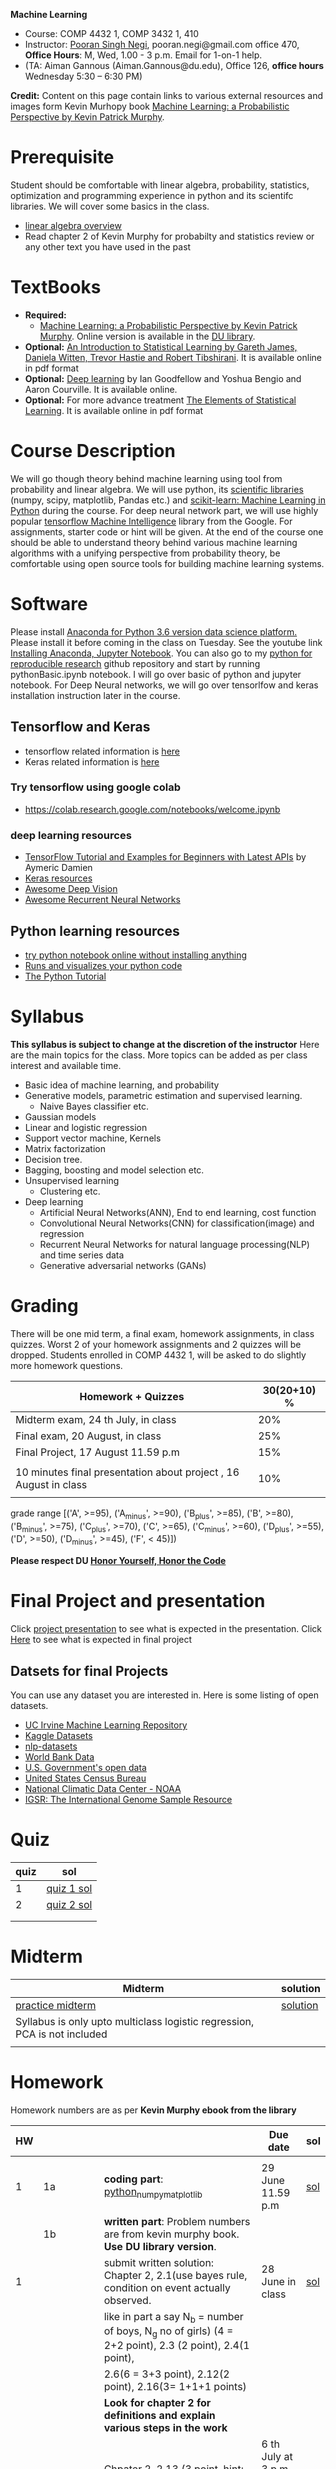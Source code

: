 *Machine Learning*
  - Course:   COMP 4432 1,  COMP 3432 1, 410
  - Instructor: [[https://sites.google.com/site/poorannegi/][Pooran Singh Negi]], pooran.negi@gmail.com office 470, *Office Hours*:  M, Wed,  1.00 - 3 p.m. Email for 1-on-1 help.
  - (TA: Aiman Gannous (Aiman.Gannous@du.edu), Office 126, *office hours* Wednesday 5:30 – 6:30 PM)

*Credit:* Content on this page contain links to various external resources and images form Kevin Murhopy book  [[https://www.cs.ubc.ca/~murphyk/MLbook/][Machine Learning: a Probabilistic Perspective by Kevin Patrick Murphy]].

* Prerequisite
Student should be comfortable with linear algebra, probability, statistics,
optimization and  programming experience in python and its scientifc libraries. We will cover some basics in the class.
-  [[http://cs229.stanford.edu/section/cs229-linalg.pdf][linear algebra overview]] 
-  Read chapter 2 of Kevin Murphy for probabilty and statistics review or any other text you have used in the past
* TextBooks
- *Required:*
  -  [[https://www.cs.ubc.ca/~murphyk/MLbook/][Machine Learning: a Probabilistic Perspective by Kevin Patrick Murphy]]. Online version is available in the [[https://library.du.edu/][DU library]].
- *Optional:*  [[http://www-bcf.usc.edu/~gareth/ISL/][An Introduction to Statistical Learning by Gareth James, Daniela Witten, Trevor Hastie and Robert Tibshirani]]. It is available online in pdf format
- *Optional:*  [[http://www.deeplearningbook.org/][Deep learning]]  by Ian Goodfellow and Yoshua Bengio and Aaron Courville.   It is available online.
- *Optional:* For more advance treatment [[https://web.stanford.edu/~hastie/ElemStatLearn/][The Elements of Statistical Learning]]. It is available online in pdf format   
* Course Description
We will go though theory behind
machine learning using tool from probability and linear algebra.
We will use python, its [[https://www.scipy.org/][scientific libraries]] (numpy, scipy, matplotlib, Pandas etc.)
and [[http://scikit-learn.org/stable/][scikit-learn: Machine Learning in Python]] during the course. For deep neural network part, we will use
highly popular [[https://www.tensorflow.org/][tensorflow Machine Intelligence]] library from the Google. For assignments, starter code  or hint will be given. 
At the end of the course one should be able to understand theory behind various
machine learning algorithms with a unifying perspective from probability theory, be comfortable using open source tools for building machine learning systems.

* Software
Please install [[https://www.anaconda.com/download/][Anaconda for Python 3.6 version data science platform. ]]Please install it before coming in the class on Tuesday.
See the youtube link [[https://www.youtube.com/watch?v=OOFONKvaz0A][Installing Anaconda, Jupyter Notebook]]. 
You can also go to my  [[https://github.com/psnegi/PythonForReproducibleResearch][python for reproducible research]]  github repository and start by running pythonBasic.ipynb notebook.
I will go over basic of python and jupyter notebook. For Deep Neural networks, we will go over tensorlfow and keras installation instruction later in the course.
** Tensorflow and Keras
 -  tensorflow related information is [[./tensorflow.org][here]]
 -  Keras related information is [[https://keras.io/][here]]
*** Try tensorflow using google colab
    - https://colab.research.google.com/notebooks/welcome.ipynb

***  deep learning resources
 - [[https://github.com/aymericdamien/TensorFlow-Examples][TensorFlow Tutorial and Examples for Beginners with Latest APIs]] by Aymeric Damien
 - [[https://github.com/fchollet/keras-resources][Keras resources]]
 - [[https://github.com/kjw0612/awesome-deep-vision][Awesome Deep Vision]]
 - [[https://github.com/kjw0612/awesome-rnn][Awesome Recurrent Neural Networks]]
   
** Python learning resources
   - [[https://try.jupyter.org/][try python notebook online without installing anything]]
   - [[http://pythontutor.com/live.html#mode%3Dedit][Runs and visualizes your python code]]
   - [[https://docs.python.org/3/tutorial/index.html][The Python Tutorial]]  
* Syllabus
*This syllabus is subject to change at the discretion of the instructor*
Here are the main topics for the class. More topics can be added as per class interest and available time.
- Basic idea of machine learning, and probability
- Generative models, parametric estimation and supervised learning.
  - Naive Bayes classifier etc.
- Gaussian models
- Linear and logistic regression
- Support vector machine, Kernels
- Matrix factorization
- Decision tree.
- Bagging, boosting and model selection etc.
- Unsupervised learning
  - Clustering etc.
- Deep learning
  - Artificial Neural Networks(ANN), End to end learning, cost function
  - Convolutional Neural Networks(CNN) for classification(image) and regression
  - Recurrent Neural Networks for natural language processing(NLP) and time series data
  - Generative adversarial networks (GANs) 

* Grading
There will be one mid term, a final exam, homework assignments, in class quizzes.
Worst 2 of your homework assignments and 2 quizzes will be dropped. Students enrolled in 
 COMP 4432 1,  will be asked to do slightly more homework questions.


|------------------------------------------------------------------+-------------|
| Homework + Quizzes                                               | 30(20+10) % |
|------------------------------------------------------------------+-------------|
| Midterm exam,  24 th July, in class                              |         20% |
|------------------------------------------------------------------+-------------|
| Final exam, 20 August, in class                                  |         25% |
|------------------------------------------------------------------+-------------|
| Final Project, 17 August 11.59 p.m                               |         15% |
|                                                                  |             |
|------------------------------------------------------------------+-------------|
| 10 minutes final presentation about project , 16 August in class |         10% |
|------------------------------------------------------------------+-------------|
|                                                                  |             |

grade range [('A', >=95), ('A_minus', >=90), ('B_plus', >=85), ('B', >=80), ('B_minus', >=75), ('C_plus', >=70), ('C', >=65), ('C_minus', >=60),
 ('D_plus', >=55), ('D', >=50), ('D_minus', >=45),  ('F', < 45)])

*Please respect DU [[https://www.du.edu/studentlife/studentconduct/honorcode.html][Honor Yourself, Honor the Code]]*

* Final Project and presentation
  Click [[./project_presentation.org][project presentation]] to see what is  expected in the presentation.
  Click [[./final_project.org][Here]] to see what is expected in final project
** Datsets for final Projects
  You can use any dataset you are interested in. Here is some listing of open datasets.
  - [[https://archive.ics.uci.edu/ml/datasets.html][UC Irvine Machine Learning Repository]]
  - [[https://www.kaggle.com/datasets][Kaggle Datasets]]  
  - [[https://github.com/niderhoff/nlp-datasets][nlp-datasets]]
  - [[https://data.worldbank.org/][World Bank Data]]
  - [[https://catalog.data.gov/dataset][U.S. Government's open data]]
  - [[https://www.census.gov/][United States Census Bureau]]
  - [[https://www.ncdc.noaa.gov/][National Climatic Data Center - NOAA]]
  - [[http://www.internationalgenome.org/data][IGSR: The International Genome Sample Resource]]


* Quiz
|------+------------|
| quiz | sol        |
|------+------------|
|    1 | [[./hws/quiz1_sol.pdf][quiz 1 sol]] |
|------+------------|
|    2 | [[./hws/quiz2_sol.pdf][quiz 2 sol]] |
|      |            |
|------+------------|
|      |            |
  
* Midterm
| Midterm                                                                   | solution |
|---------------------------------------------------------------------------+----------|
| [[./hws/midterm1.pdf][practice midterm]]                                                          | [[./hws/midterm1_sol.pdf][solution]] |
| Syllabus is only upto multiclass logistic regression, PCA is not included |          |
|                                                                           |          |
|---------------------------------------------------------------------------+----------|

* Homework
Homework numbers are as per *Kevin Murphy ebook from the library*
| HW |            |                                                                                                                                                                                                                                      | Due date                         | sol |
|----+------------+--------------------------------------------------------------------------------------------------------------------------------------------------------------------------------------------------------------------------------------+----------------------------------+-----|
|    |            |                                                                                                                                                                                                                                      |                                  |     |
|  1 | 1a         | *coding part*:  [[file:hws/hw1_python_numpy_matplotlib.ipynb][python_numpy_matplotlib]]                                                                                                                                                                                              | 29 June 11.59 p.m                | [[./hws/hw1_python_numpy_matplotlib_solutions.ipynb][sol]] |
|----+------------+--------------------------------------------------------------------------------------------------------------------------------------------------------------------------------------------------------------------------------------+----------------------------------+-----|
|    | 1b         | *written part*: Problem numbers are from kevin murphy book. *Use DU  library version*.                                                                                                                                               |                                  |     |
|  1 |            | submit written solution: Chapter 2, 2.1(use bayes rule, condition on event actually observed.                                                                                                                                        | 28 June in class                 | [[./hws/HW1_sol.pdf][sol]] |
|    |            | like in part a say N_b = number of boys, N_g no of girls) (4 = 2+2 point), 2.3 (2 point), 2.4(1 point),                                                                                                                              |                                  |     |
|    |            | 2.6(6 = 3+3 point), 2.12(2 point), 2.16(3= 1+1+1 points)                                                                                                                                                                             |                                  |     |
|    |            | *Look for chapter 2 for definitions and explain various steps in the work*                                                                                                                                                           |                                  |     |
|----+------------+--------------------------------------------------------------------------------------------------------------------------------------------------------------------------------------------------------------------------------------+----------------------------------+-----|
|  2 | 2a         | Chpater 2,    2.13 (3 point, hint: I(X,Y) = H(X) + H(Y) - H(X,Y))                                                                                                                                                                    | 6 th July at 3 p.m in office 470 | [[./hws/HW2_sol.pdf][sol]] |
|    |            | chapter 3,    3.6 (4 point), 3.7(2 point each), 3.11(1 point each), 3.20(1 point each),                                                                                                                                              |                                  |     |
|----+------------+--------------------------------------------------------------------------------------------------------------------------------------------------------------------------------------------------------------------------------------+----------------------------------+-----|
|  2 | 2b         | [[./hws/implementing_naive_bayes.ipynb][implementing naive bayes ham or spam for sms]]                                                                                                                                                                                         | 9 th July online                 | [[./hws/implementing_naive_bayes_solution.ipynb][sol]] |
|----+------------+--------------------------------------------------------------------------------------------------------------------------------------------------------------------------------------------------------------------------------------+----------------------------------+-----|
|    |            |                                                                                                                                                                                                                                      |                                  |     |
|----+------------+--------------------------------------------------------------------------------------------------------------------------------------------------------------------------------------------------------------------------------------+----------------------------------+-----|
|    |            |                                                                                                                                                                                                                                      |                                  |     |
|----+------------+--------------------------------------------------------------------------------------------------------------------------------------------------------------------------------------------------------------------------------------+----------------------------------+-----|
|  3 | 3 written  | Q1 (6 point)- Prove that If $\Sigma_c$ (covariance matrix for class c) is diagonal, then Gaussian discriminant analysis is equivalent to naive Bayes                                                                                 |                                  |     |
|    |            | Q2 (4 point)-                                                                                                                                                                                                                        |                                  | [[./hws/HW3_sol.pdf][sol]] |
|    |            | - From the book 4.1 (2 point )(look into section 2.5.1 for definition of correlation coefficient), 4.14(4 point 1+1+1+1 point each)                                                                                                  |                                  |     |
|    |            | 4.21(4 = 2 + 2 point ), 4.22(2 = 1+1 point),                                                                                                                                                                                         | 12 th July in class at 1.50 p.m  |     |
|----+------------+--------------------------------------------------------------------------------------------------------------------------------------------------------------------------------------------------------------------------------------+----------------------------------+-----|
|  3 | HW3_coding | [[./hws/QDA.ipynb][QDA questions notebook]]      click [[https://raw.githubusercontent.com/psnegi/ml_s2018/master/hws/QDA.ipynb][here]]  to download it                                                                                                                                                                               | 14 th July 11.59 p.m             |     |
|----+------------+--------------------------------------------------------------------------------------------------------------------------------------------------------------------------------------------------------------------------------------+----------------------------------+-----|
|  4 | 4          | 5.2(4 = 2+2 points), 5.3(6= 3+3)(hint 5.3(b) if r/s ->0 then there in no cost of rejecting. so what should be done? For other part analyze the inequality (it become trivial even for most probable class). What should we do then?) |                                  |     |
|    |            | 5.10(2 point) I think problem should be If $L_{FN} = cL_{FP}$, show that we should pick $\hat{y}$ = 1 if $p(y =1 \text{ given } x) > \tau$ where $\tau = 1/(1+c)$ *Let me know if you are able to show book version.*                |                                  | [[./hws/HW4_sol.pdf][sol]] |
|    |            | Question from reading section.(2 points) From the book using equation 7.30, 7.31 derive equation 7.32(ridge regression)                                                                                                              | 20 July at 4 p.m in office 470   |     |
|    |            | 7.2 (1 point)(check the formula for W in the book. X transpose is missing)                                                                                                                                                           |                                  |     |
|    |            | 7.4 (2 point)(Only if enrolled in COMP 3432)  and  7.9 (2 points)(Only if enrolled in COMP 4432)                                                                                                                                     |                                  |     |
|    |            | 8.3(5 =  1 + 2 + 2 points )                                                                                                                                                                                                          |                                  |     |
|----+------------+--------------------------------------------------------------------------------------------------------------------------------------------------------------------------------------------------------------------------------------+----------------------------------+-----|
|  5 | part 1     | check the canvas for instructions                                                                                                                                                                                                    | 27 July 11.59                    |     |
|----+------------+--------------------------------------------------------------------------------------------------------------------------------------------------------------------------------------------------------------------------------------+----------------------------------+-----|
|  5 | part 2     | [[./hws/linear_regression_hw5_2.ipynb][ridge regression]]                                                                                                                                                                                                                     | 28 July 11.59                    |     |
|----+------------+--------------------------------------------------------------------------------------------------------------------------------------------------------------------------------------------------------------------------------------+----------------------------------+-----|
|  5 | part 3     |                                                                                                                                                                                                                                      |                                  |     |
|----+------------+--------------------------------------------------------------------------------------------------------------------------------------------------------------------------------------------------------------------------------------+----------------------------------+-----|
|    |            |                                                                                                                                                                                                                                      |                                  |     |
* Course announcements
|---------+-----------------------------------|
|    Date | Announcement                      |
|---------+-----------------------------------|
| 7-14-18 | quiz 2 is scheduled on 19 th July |
|         |                                   |
|---------+-----------------------------------|
| 7-24-18 | midterm                           |

* Course Lectures


| Date       | Reading assignment                                                                          | uploaded slides/notebooks                                                                                                                           |
|------------+---------------------------------------------------------------------------------------------+-----------------------------------------------------------------------------------------------------------------------------------------------------|
| 19 June    | Read chapter 1 of Kevin Murphy and Basic of probabilty from chapter 2 upto 2.4.1 and 2.4.6  |                                                                                                                                                     |
|            | Detail [[https://www.scipy-lectures.org/][Scipy Lecture Notes]] . Practice 1.3.1 and 1.3.2, 1.4.1 to 1.4.2.8 in Jupyter notebook | [[./lectures/lecture1_19june/ml_motivation.ipynb][what is ml? why we care ?]]                                                                                                                           |
|            |                                                                                             | [[lectures/lecture1_19june/numpy_basics.ipynb][python and numpy basics]]                                                                                                                             |
|            |                                                                                             |                                                                                                                                                     |
|------------+---------------------------------------------------------------------------------------------+-----------------------------------------------------------------------------------------------------------------------------------------------------|
| 21 June    | section 2.2, 2.3, 2.4[.1, .2, .3, .4, .5, .6], 2.5[.1, .2, .4], 2.6.1, 2.8 of kevin Murphy  | [[lectures/lecture2_21june/Generative_model.ipynb][notebook generative model]]                                                                                                                           |
|            | 3.1-3.2.4                                                                                   |                                                                                                                                                     |
|------------+---------------------------------------------------------------------------------------------+-----------------------------------------------------------------------------------------------------------------------------------------------------|
| 26 June    | Rest of chapter 3                                                                           | [[./lectures/lecture3_25june/note_probabilyt_and_information_theory.ipynb][information theory, mle and map]]                                                                                                                     |
|            |                                                                                             | Here is the [[https://www.khanacademy.org/math/multivariable-calculus/applications-of-multivariable-derivatives/constrained-optimization/a/lagrange-multipliers-examples][link]] to mechanics of Lagrangian multiplier. For more detail see                                                                         |
|            |                                                                                             | this link at [[https://metacademy.org/graphs/concepts/lagrange_duality#focus%253Dlagrange_multipliers&mode%253Dlearn][metacademy]]. Go over free section                                                                                                       |
|------------+---------------------------------------------------------------------------------------------+-----------------------------------------------------------------------------------------------------------------------------------------------------|
| 28 June    | NBC Naive Bayes classifiers                                                                 |                                                                                                                                                     |
|------------+---------------------------------------------------------------------------------------------+-----------------------------------------------------------------------------------------------------------------------------------------------------|
| 3 July     | k. M. book 4.1 upto 4.2.5                                                                   | [[./lectures/lecture5_3july/MVN_demo.ipynb][MVN demo notebook]] ,                                                                                                                                 |
|            |                                                                                             | We covered navie bayes and looked into mutlivariate gaussian(MVG).                                                                                  |
|            |                                                                                             | Modelling class conditional densities.                                                                                                              |
|            |                                                                                             | How MVN lead to quadratic discriminant analysis(QDA) and                                                                                            |
|            |                                                                                             | linear discriminant analysis (LDA) when covariance matrices are tied i.e. $Σ_c = Σ$                                                                 |
|------------+---------------------------------------------------------------------------------------------+-----------------------------------------------------------------------------------------------------------------------------------------------------|
| 5th July   | K. M. book 5.7 upto 5.7.2.2                                                                 | MVN in detail, started Bayesian decision theory                                                                                                     |
|            |                                                                                             |                                                                                                                                                     |
|------------+---------------------------------------------------------------------------------------------+-----------------------------------------------------------------------------------------------------------------------------------------------------|
| 10 July    |                                                                                             | [[./lectures/lecture10_july/bayes_decision.ipynb][bayes decision theory]]                                                                                                                               |
|            |                                                                                             | here is the [[https://raw.githubusercontent.com/psnegi/ml_s2018/master/lectures/lecture10_july/bayes_decision.ipynb][link]] to download it                                                                                                                     |
|            |                                                                                             | Covered Bayesian decision theory, confusion matrix and ROC(AUC) curve                                                                               |
|------------+---------------------------------------------------------------------------------------------+-----------------------------------------------------------------------------------------------------------------------------------------------------|
| 12 July    | 7.1- 7.3.3, 7.5.1                                                                           | We covered linear model and informally discussed how linear model can model non-linear model. Derived the MLE(least square solution) of parameter W |
|            | 8.1, 8.2, 8.3.1-8.3.3                                                                       | Please look into one drive link for class scribed notes.                                                                                            |
|------------+---------------------------------------------------------------------------------------------+-----------------------------------------------------------------------------------------------------------------------------------------------------|
| 17 July    | 8.3.6, 8.3.7, 8.6.3- 8.6.3.2                                                                | Covered geomtry of ridge regression($\ell_2$ regularization) and lasso($\ell_1$). First discriminative classifier (logistic regression)             |
|            |                                                                                             | [[http://www.sci.utah.edu/~gerig/CS6640-F2012/Materials/pseudoinverse-cis61009sl10.pdf][More information about Pseudo-Inverses]]                                                                                                              |
|------------+---------------------------------------------------------------------------------------------+-----------------------------------------------------------------------------------------------------------------------------------------------------|
| 19 July    | 12.2                                                                                        | Will cover Multi-class logistic regression, and principle component analysis (PCA) for dimentionality reduction.                                    |
|            |                                                                                             |                                                                                                                                                     |
|------------+---------------------------------------------------------------------------------------------+-----------------------------------------------------------------------------------------------------------------------------------------------------|
| 24 th July | Midterm                                                                                     |                                                                                                                                                     |
|------------+---------------------------------------------------------------------------------------------+-----------------------------------------------------------------------------------------------------------------------------------------------------|
| 26 th July |                                                                                             |                                                                                                                                                     |
